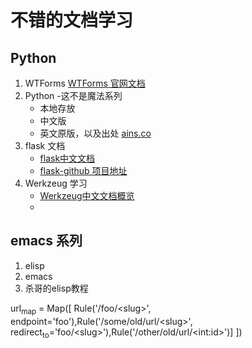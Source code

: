 * 不错的文档学习
** Python
 1. WTForms
   [[http://wtforms.readthedocs.org/en/latest/index.html][WTForms 官网文档]]
 2. Python -这不是魔法系列  
    + 本地存放
    + 中文版
    + 英文原版，以及出处
      [[http://ains.co/blog/][ains.co]]
 3. flask 文档
    + [[http://dormousehole.readthedocs.org/en/latest/][flask中文文档]]
    + [[https://github.com/mitsuhiko/flask/tree/master/examples/flaskr/][flask-github 项目地址]]
 4. Werkzeug 学习
    + [[http://werkzeug-docs-cn.readthedocs.org/zh_CN/latest/][Werkzeug中文文档概览]]
    + 



** emacs 系列
1. elisp
2. emacs
3. 杀哥的elisp教程





            url_map = Map([
                Rule('/foo/<slug>', endpoint='foo'),Rule('/some/old/url/<slug>', redirect_to='foo/<slug>'),Rule('/other/old/url/<int:id>')]
            ])


